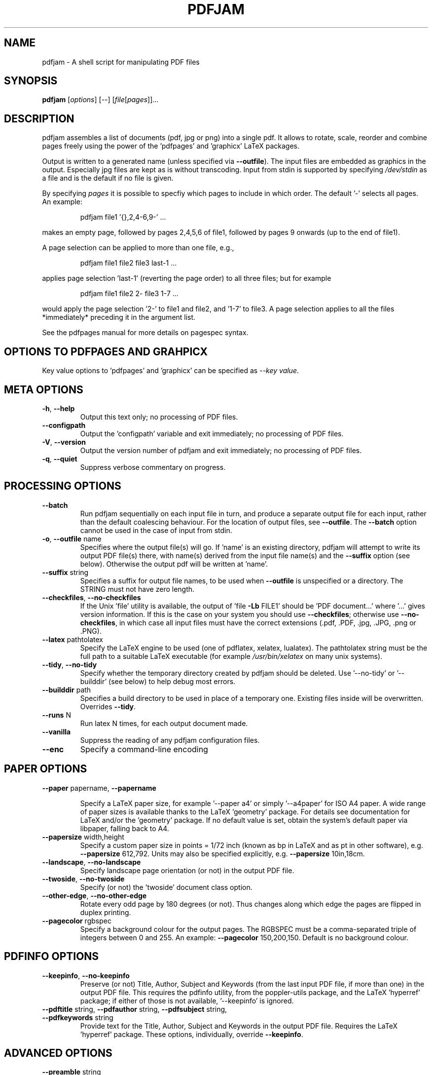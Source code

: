 .TH PDFJAM "1" "November 2024" "pdfjam N.NN" "User Commands"
.SH "NAME"
pdfjam \- A shell script for manipulating PDF files
.SH "SYNOPSIS"
.B pdfjam
[\fI\,options\/\fR] [\fI\,--\/\fR] [\fI\,file\/\fR[\fI\,pages\/\fR]]...
.SH "DESCRIPTION"
pdfjam assembles a list of documents (pdf, jpg or png) into a single pdf.
It allows to rotate, scale, reorder and combine pages freely
using the power of the 'pdfpages' and 'graphicx' LaTeX packages.
.PP
Output is written to a generated name (unless specified via \fB\-\-outfile\fR).
The input files are embedded as graphics in the output. Especially jpg files
are kept as is without transcoding. Input from stdin is supported by specifying
\fI\,/dev/stdin\/\fP as a file and is the default if no file is given.
.PP
By specifying \fI\,pages\/\fP it is possible to specfiy which pages to include
in which order.  The default '\-' selects all pages.  An example:
.IP
pdfjam file1 '{},2,4\-6,9\-' ...
.PP
makes an empty page, followed by pages 2,4,5,6 of file1, followed by pages
9 onwards (up to the end of file1).
.PP
A page selection can be applied to more than one file, e.g.,
.IP
pdfjam file1 file2 file3 last\-1 ...
.PP
applies page selection 'last\-1' (reverting the page order) to all three files; but for example
.IP
pdfjam file1 file2 2\- file3 1\-7 ...
.PP
would apply the page selection '2\-' to file1 and file2, and '1\-7' to file3.
A page selection applies to all the files *immediately* preceding it in the
argument list.
.PP
See the pdfpages manual for more details on pagespec syntax.
.SH "OPTIONS TO PDFPAGES AND GRAHPICX"
Key value options to 'pdfpages' and 'graphicx' can be specified as \fI\,\-\-key value\,\fP.
.SH "META OPTIONS"
.TP
\fB\-h\fR, \fB\-\-help\fR
Output this text only; no processing of PDF files.
.TP
\fB\-\-configpath\fR
Output the 'configpath' variable and exit immediately; no processing of PDF files.
.TP
\fB\-V\fR, \fB\-\-version\fR
Output the version number of pdfjam and exit immediately; no
processing of PDF files.
.TP
\fB\-q\fR, \fB\-\-quiet\fR
Suppress verbose commentary on progress.
.SH "PROCESSING OPTIONS"
.TP
\fB\-\-batch\fR
Run pdfjam sequentially on each input file in turn, and produce a separate
output file for each input, rather than the default coalescing behaviour.  For
the location of output files, see \fB\-\-outfile\fR.  The \fB\-\-batch\fR option
cannot be used in the case of input from stdin.
.TP
\fB\-o\fR, \fB\-\-outfile\fR name
Specifies where the output file(s) will go. If 'name' is an existing directory,
pdfjam will attempt to write its output PDF file(s) there, with name(s) derived
from the input file name(s) and the \fB\-\-suffix\fR option (see below).
Otherwise the output pdf will be written at 'name'.
.TP
\fB\-\-suffix\fR string
Specifies a suffix for output file names, to be used when \fB\-\-outfile\fR is
unspecified or a directory.  The STRING must not have zero length.
.TP
\fB\-\-checkfiles\fR, \fB\-\-no\-checkfiles\fR
If the Unix 'file' utility is available, the output of 'file \fB\-Lb\fR FILE1'
should be 'PDF document...' where '...' gives version information.  If this is
the case on your system you should use \fB\-\-checkfiles\fR; otherwise use
\fB\-\-no\-checkfiles\fR, in which case all input files must have the correct
extensions (.pdf, .PDF, .jpg, .JPG, .png or .PNG).
.TP
\fB\-\-latex\fR pathtolatex
Specify the LaTeX engine to be used (one of pdflatex,
xelatex, lualatex).  The pathtolatex string must be
the full path to a suitable LaTeX executable (for example
\fI\,/usr/bin/xelatex\/\fP on many unix systems).
.TP
\fB\-\-tidy\fR, \fB\-\-no\-tidy\fR
Specify whether the temporary directory created by pdfjam should be deleted.
Use '\-\-no\-tidy' or '\-\-builddir' (see below) to help debug most errors.
.TP
\fB\-\-builddir\fR path
Specifies a build directory to be used in place of a temporary one. Existing
files inside will be overwritten. Overrides \fB\-\-tidy\fR.
.TP
\fB\-\-runs\fR N
Run latex N times, for each output document made.
.TP
\fB\-\-vanilla\fR
Suppress the reading of any pdfjam configuration files.
.TP
\fB\-\-enc\fR
Specify a command\-line encoding
.SH "PAPER OPTIONS"
.TP
\fB\-\-paper\fR papername, \fB\-\-papername\fR
.IP
Specify a LaTeX paper size, for example '\-\-paper a4' or simply '\-\-a4paper'
for ISO A4 paper.  A wide range of paper sizes is available thanks to the
LaTeX 'geometry' package.  For details see documentation
for LaTeX and/or the 'geometry' package.  If no default value is set, obtain
the system’s default paper via libpaper, falling back to A4.
.TP
\fB\-\-papersize\fR width,height
Specify a custom paper size in points = 1/72 inch (known as bp in LaTeX and as
pt in other software), e.g. \fB\-\-papersize\fR 612,792.
Units may also be specified explicitly, e.g. \fB\-\-papersize\fR 10in,18cm.
.TP
\fB\-\-landscape\fR, \fB\-\-no\-landscape\fR
Specify landscape page orientation (or not) in the output PDF file.
.TP
\fB\-\-twoside\fR, \fB\-\-no\-twoside\fR
Specify (or not) the 'twoside' document class option.
.TP
\fB\-\-other\-edge\fR, \fB\-\-no\-other\-edge\fR
Rotate every odd page by 180 degrees (or not).
Thus changes along which edge the pages are flipped in duplex printing.
.TP
\fB\-\-pagecolor\fR rgbspec
Specify a background colour for the output pages.  The RGBSPEC must be a
comma\-separated triple of integers between 0 and 255.  An example:
\fB\-\-pagecolor\fR 150,200,150.
Default is no background colour.
.SH "PDFINFO OPTIONS"
.TP
\fB\-\-keepinfo\fR, \fB\-\-no\-keepinfo\fR
Preserve (or not) Title, Author, Subject and Keywords
(from the last input PDF file, if more than one) in the
output PDF file.  This requires the pdfinfo utility, from
the poppler-utils package, and the LaTeX 'hyperref' package; if
either of those is not available, '\-\-keepinfo' is ignored.
.TP
\fB\-\-pdftitle\fR string, \fB\-\-pdfauthor\fR string, \fB\-\-pdfsubject\fR string, \fB\-\-pdfkeywords\fR string
Provide text for the Title, Author, Subject and Keywords in the output PDF
file.  Requires the LaTeX 'hyperref' package.  These options, individually,
override \fB\-\-keepinfo\fR.
.SH "ADVANCED OPTIONS"
.TP
\fB\-\-preamble\fR string
Append the supplied STRING to the preamble of the LaTeX
source file(s), immediately before the '\ebegin{document}'
line to load LaTeX packages or set global options.  An example:
.IP
pdfjam \fB\-\-nup\fR 2x2 myfile.pdf \fB\-o\fR myfile\-4up.pdf
\fB\-\-preamble\fR '\eusepackage{fancyhdr} \epagestyle{fancy}'
.PP
If '\-\-preamble' is used more than once in the call, the supplied preamble
strings are concatenated.  For a note on avoiding clashes, see the README file,
also available at $repository.
.TP
.TP
\fB\-\-\fR
Signals end of options processing.
.SH "PDFPAGES AND GRAPHICX OPTIONS"
.TP
\fB\-\-KEY\fR VALUE
Specify options to '\eincludepdfmerge', in the LaTeX 'pdfpages' package.  See
the the pdfpages documentation (usually 'texdoc pdfpages') for more
information.  Here KEY is the name of any of the many options
for '\eincludepdfmerge', and VALUE is a corresponding value.
Examples:
.IP
\fB\-\-nup\fR 2x1
(for 2\-up side\-by\-side imposition)
.IP
\fB\-\-scale\fR 0.7
(to scale all input pages to 70% size)
.IP
\fB\-\-offset\fR '1cm 0.5cm'
(to offset all pages \fB\-\-\fR note the quotes!)
.IP
\fB\-\-frame\fR true
(to put a frame round each input page)
.IP
\fB\-\-booklet\fR true (to reorder the pages in signatures,
generally useful with \fB\-\-nup\fR)
.IP
\fB\-\-signature\fR N (specify the signature size, as the number of original
pages in a signature in the final document. Caveat: booklet is a short form for
signature, so if you use booklet true, signature will be ignored)
.IP
\fB\-\-trim\fR '1cm 2cm 1cm 2cm' \fB\-\-clip\fR true
(to trim those amounts from left, bottom, right and top, respectively, of input
pages)
.IP
\fB\-\-angle\fR NNN (The angle of rotation in degrees. Angles that are not
either 90, 180 or 270 will still create straight rectangular pages, only the
content will be rotated.)
.SH "CONFIGURATION FILES"
Defaults for the options
\fB\-\-suffix\fR,
\fB\-\-keepinfo\fR,
\fB\-\-paper\fR,
\fB\-\-outfile\fR,
\fB\-\-landscape\fR,
\fB\-\-twoside\fR,
\fB\-\-tidy\fR,
\fB\-\-latex\fR,
\fB\-\-runs\fR,
\fB\-\-checkfiles\fR and
\fB\-\-preamble\fR
can be set in site\-wide or user\-specific configuration files.
The files searched are
.IP
/etc/pdfjam.conf
/usr/share/etc/pdfjam.conf
/usr/local/share/pdfjam.conf
/usr/local/etc/pdfjam.conf
$XDG_CONFIG_HOME/pdfjam.conf
$HOME/.pdfjam.conf
.PP
This list can be changed by editing 'configpath' in the pdfjam script if necessary.
All of these files are ignored if the \fB\-\-vanilla\fR argument is used.
.SH "AUTHORS"
David Firth (2002 to 2019), Reuben Thomas (2020 to 2024), Markus Kurtz (since 2024)
.SH "SEE ALSO"
The LaTeX packages graphicx (https://ctan.org/pkg/graphicx) and pdfpages (https://ctan.org/pkg/pdfpages).
.PP
For more information, including a sample configuration file, see
$repository.
